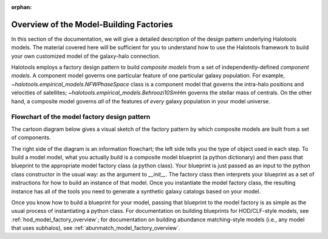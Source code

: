:orphan:

.. _model_factory_overview:

****************************************************************
Overview of the Model-Building Factories
****************************************************************

In this section of the documentation, we will give a detailed description of the design pattern underlying Halotools models. The material covered here will be sufficient for you to understand how to use the Halotools framework to build your own customized model of the galaxy-halo connection. 

Halotools employs a factory design pattern to build *composite models* from a set of independently-defined *component models*. A component model governs one particular feature of one particular galaxy population. For example, 
`~halotools.empirical_models.NFWPhaseSpace` class is a component model that governs the intra-halo positions and velocities of satellites; `~halotools.empirical_models.Behroozi10SmHm` governs the stellar mass of centrals. On the other hand, a composite model governs *all* of the features of *every* galaxy population in your model universe. 

.. _model_factory_flowchart:

Flowchart of the model factory design pattern
-----------------------------------------------

The cartoon diagram below gives a visual sketch of the factory pattern by which composite models are built from a set of components. 

.. image:: model_factory_flowchart.png

The right side of the diagram is an information flowchart; the left side tells you the type of object used in each step. To build a model model, what you actually build is a composite model blueprint (a python dictionary) and then pass that blueprint to the appropriate model factory class (a python class). Your blueprint is just passed as an input to the python class constructor in the usual way: as the argument to `__init__`. The factory class then interprets your blueprint as a set of instructions for how to build an instance of that model. Once you instantiate the model factory class, the resulting instance has all of the tools you need to generate a synthetic galaxy catalogs based on your model.

Once you know how to build a blueprint for your model, passing that blueprint to the model factory is as simple as the usual process of instantiating a python class. 
For documentation on building blueprints for HOD/CLF-style models, see :ref:`hod_model_factory_overview`; for documentation on building abundance matching-style models (i.e., any model that uses subhalos), see :ref:`abunmatch_model_factory_overview`.

